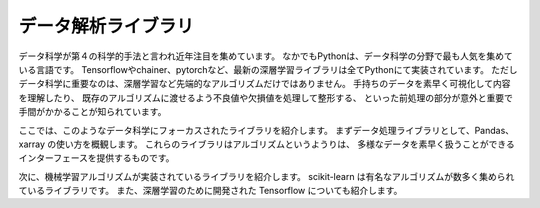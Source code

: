 データ解析ライブラリ
===============================================

データ科学が第４の科学的手法と言われ近年注目を集めています。
なかでもPythonは、データ科学の分野で最も人気を集めている言語です。
Tensorflowやchainer、pytorchなど、最新の深層学習ライブラリは全てPythonにて実装されています。
ただしデータ科学に重要なのは、深層学習など先端的なアルゴリズムだけではありません。
手持ちのデータを素早く可視化して内容を理解したり、
既存のアルゴリズムに渡せるよう不良値や欠損値を処理して整形する、
といった前処理の部分が意外と重要で手間がかかることが知られています。

ここでは、このようなデータ科学にフォーカスされたライブラリを紹介します。
まずデータ処理ライブラリとして、Pandas、xarray の使い方を概観します。
これらのライブラリはアルゴリズムというようりは、
多様なデータを素早く扱うことができるインターフェースを提供するものです。

次に、機械学習アルゴリズムが実装されているライブラリを紹介します。
scikit-learn は有名なアルゴリズムが数多く集められているライブラリです。
また、深層学習のために開発された Tensorflow についても紹介します。
